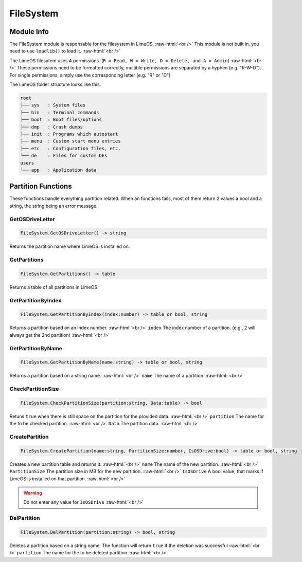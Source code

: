 ==========
FileSystem
==========

.. role:: raw-html(raw)
    :format: html

Module Info
-----------

The FileSystem module is responsable for the filesystem in LimeOS. :raw-html:`<br />` 
This module is not built in, you need to use ``loadlib()`` to load it. :raw-html:`<br />` 

The LimeOS filesytem uses 4 permissions. (``R = Read, W = Write, D = Delete, and A = Admin``) :raw-html:`<br />` 
These permissions need to be formatted correctly, multible permissions are separated by a hyphen (e.g. "R-W-D").
For single permissions, simply use the corresponding letter (e.g. "R" or "D")

The LimeOS folder structure looks like this.

.. code-block:: bash  

    root      
    ├── sys   : System files
    ├── bin   : Terminal commands
    ├── boot  : Boot files/options
    ├── dmp   : Crash dumps
    ├── init  : Programs which autostart
    ├── menu  : Custom start menu entries
    ├── etc   : Configuration files, etc.
    └── de    : Files for custom DEs
    users     
    └── app   : Application data


Partition Functions
-------------------

These functions handle everything partition related.
When an functions fails, most of them return 2 values a bool and a string, the string being an error message.

GetOSDriveLetter
~~~~~~~~~~~~~~~~

.. code-block:: luau  

    FileSystem.GetOSDriveLetter() -> string

Returns the partition name where LimeOS is installed on.


GetPartitions
~~~~~~~~~~~~~~~~

.. code-block:: luau  

    FileSystem.GetPartitions() -> table

Returns a table of all partitions in LimeOS.


GetPartitionByIndex
~~~~~~~~~~~~~~~~

.. code-block:: luau  

   FileSystem.GetPartitionByIndex(index:number) -> table or bool, string

Returns a partition based on an index number. :raw-html:`<br />`
``index`` The index number of a partition. (e.g., 2 will always get the 2nd partition) :raw-html:`<br />`


GetPartitionByName
~~~~~~~~~~~~~~~~

.. code-block:: luau  

   FileSystem.GetPartitionByName(name:string) -> table or bool, string

Returns a partition based on a string name. :raw-html:`<br />`
``name`` The name of a partition. :raw-html:`<br />`


CheckPartitionSize
~~~~~~~~~~~~~~~~

.. code-block:: luau  

   FileSystem.CheckPartitionSize(partition:string, Data:table) -> bool

Retuns ``true`` when there is still space on the partition for the provided data. :raw-html:`<br />`
``partition`` The name for the to be checked partition. :raw-html:`<br />`
``Data`` The partition data. :raw-html:`<br />`


CreatePartition
~~~~~~~~~~~~~~~~

.. code-block:: luau  

   FileSystem.CreatePartition(name:string, PartitionSize:number, IsOSDrive:bool) -> table or bool, string

Creates a new partition table and returns it. :raw-html:`<br />`
``name`` The name of the new partition. :raw-html:`<br />`
``PartitionSize`` The partition size in MB for the new partition. :raw-html:`<br />`
``IsOSDrive`` A bool value, that marks if LimeOS is installed on that partition. :raw-html:`<br />`

.. warning::
    Do not enter any value for ``IsOSDrive`` :raw-html:`<br />`


DelPartition
~~~~~~~~~~~~~~~~

.. code-block:: luau  

   FileSystem.DelPartition(partition:string) -> bool, string

Deletes a partition based on a string name. The function will return ``true`` if the deletion was successful :raw-html:`<br />`
``partition`` The name for the to be deleted partition. :raw-html:`<br />`